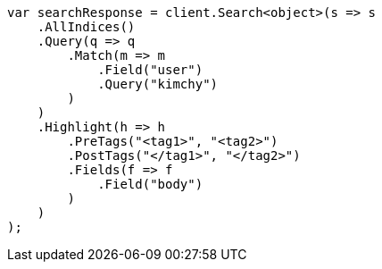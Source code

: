 // search/request/highlighting.asciidoc:422

////
IMPORTANT NOTE
==============
This file is generated from method Line422 in https://github.com/elastic/elasticsearch-net/tree/master/tests/Examples/Search/Request/HighlightingPage.cs#L239-L275.
If you wish to submit a PR to change this example, please change the source method above and run

dotnet run -- asciidoc

from the ExamplesGenerator project directory, and submit a PR for the change at
https://github.com/elastic/elasticsearch-net/pulls
////

[source, csharp]
----
var searchResponse = client.Search<object>(s => s
    .AllIndices()
    .Query(q => q
        .Match(m => m
            .Field("user")
            .Query("kimchy")
        )
    )
    .Highlight(h => h
        .PreTags("<tag1>", "<tag2>")
        .PostTags("</tag1>", "</tag2>")
        .Fields(f => f
            .Field("body")
        )
    )
);
----
